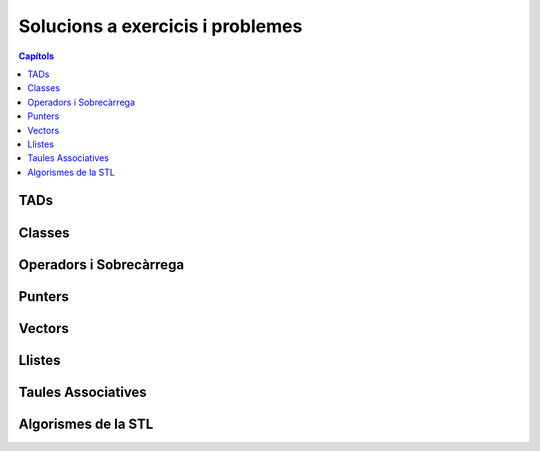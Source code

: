 
Solucions a exercicis i problemes
=================================

.. contents:: Capítols
   :local:

TADs
----

.. llista_solucions:: tad


Classes
-------

.. llista_solucions:: cl


Operadors i Sobrecàrrega
------------------------

.. llista_solucions:: ops


Punters
-------

.. llista_solucions:: pt


Vectors
-------

.. llista_solucions:: vc


Llistes
-------

.. llista_solucions:: lst


Taules Associatives
-------------------

.. llista_solucions:: map


Algorismes de la STL
--------------------

.. llista_solucions:: alg
